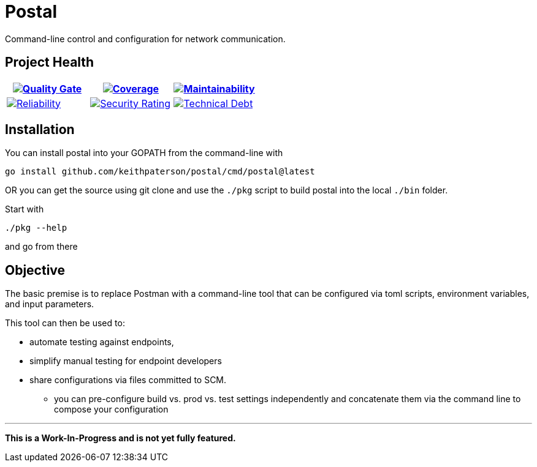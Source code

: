 :sonar-project-id: keithpaterson_postal
:sonar-badges: https://sonarcloud.io/api/project_badges/measure?project={sonar-project-id}
:img-quality-gate: {sonar-badges}&metric=alert_status
:img-coverage: {sonar-badges}&metric=coverage
:img-maintainability: {sonar-badges}&metric=sqale_rating
:img-security-rating: {sonar-badges}&metric=security_rating
:img-reliability: {sonar-badges}&metric=reliability_rating
:img-techdebt: {sonar-badges}&metric=sqale_index
:uri-analysis: https://sonarcloud.io/summary/new_code?id={sonar-project-id}

= Postal

Command-line control and configuration for network communication.

== Project Health

[.text-center]

|===
|image:{img-quality-gate}[Quality Gate,link={uri-analysis}]|image:{img-coverage}[Coverage,link={uri-analysis}] |image:{img-maintainability}[Maintainability,link={uri-analysis}]

|image:{img-reliability}[Reliability,link={uri-analysis}]
|image:{img-security-rating}[Security Rating,link={uri-analysis}]
|image:{img-techdebt}[Technical Debt,link={uri-analysis}]

|===

== Installation

You can install postal into your GOPATH from the command-line with
```
go install github.com/keithpaterson/postal/cmd/postal@latest
```

OR you can get the source using git clone and use the `./pkg` script to build
postal into the local `./bin` folder.

Start with 
```
./pkg --help
```

and go from there

== Objective

The basic premise is to replace Postman with a command-line tool
that can be configured via toml scripts, environment variables,
and input parameters.

This tool can then be used to:

* automate testing against endpoints,
* simplify manual testing for endpoint developers
* share configurations via files committed to SCM.
** you can pre-configure build vs. prod vs. test settings independently
   and concatenate them via the command line to compose your configuration

***

*This is a Work-In-Progress and is not yet fully featured.*


